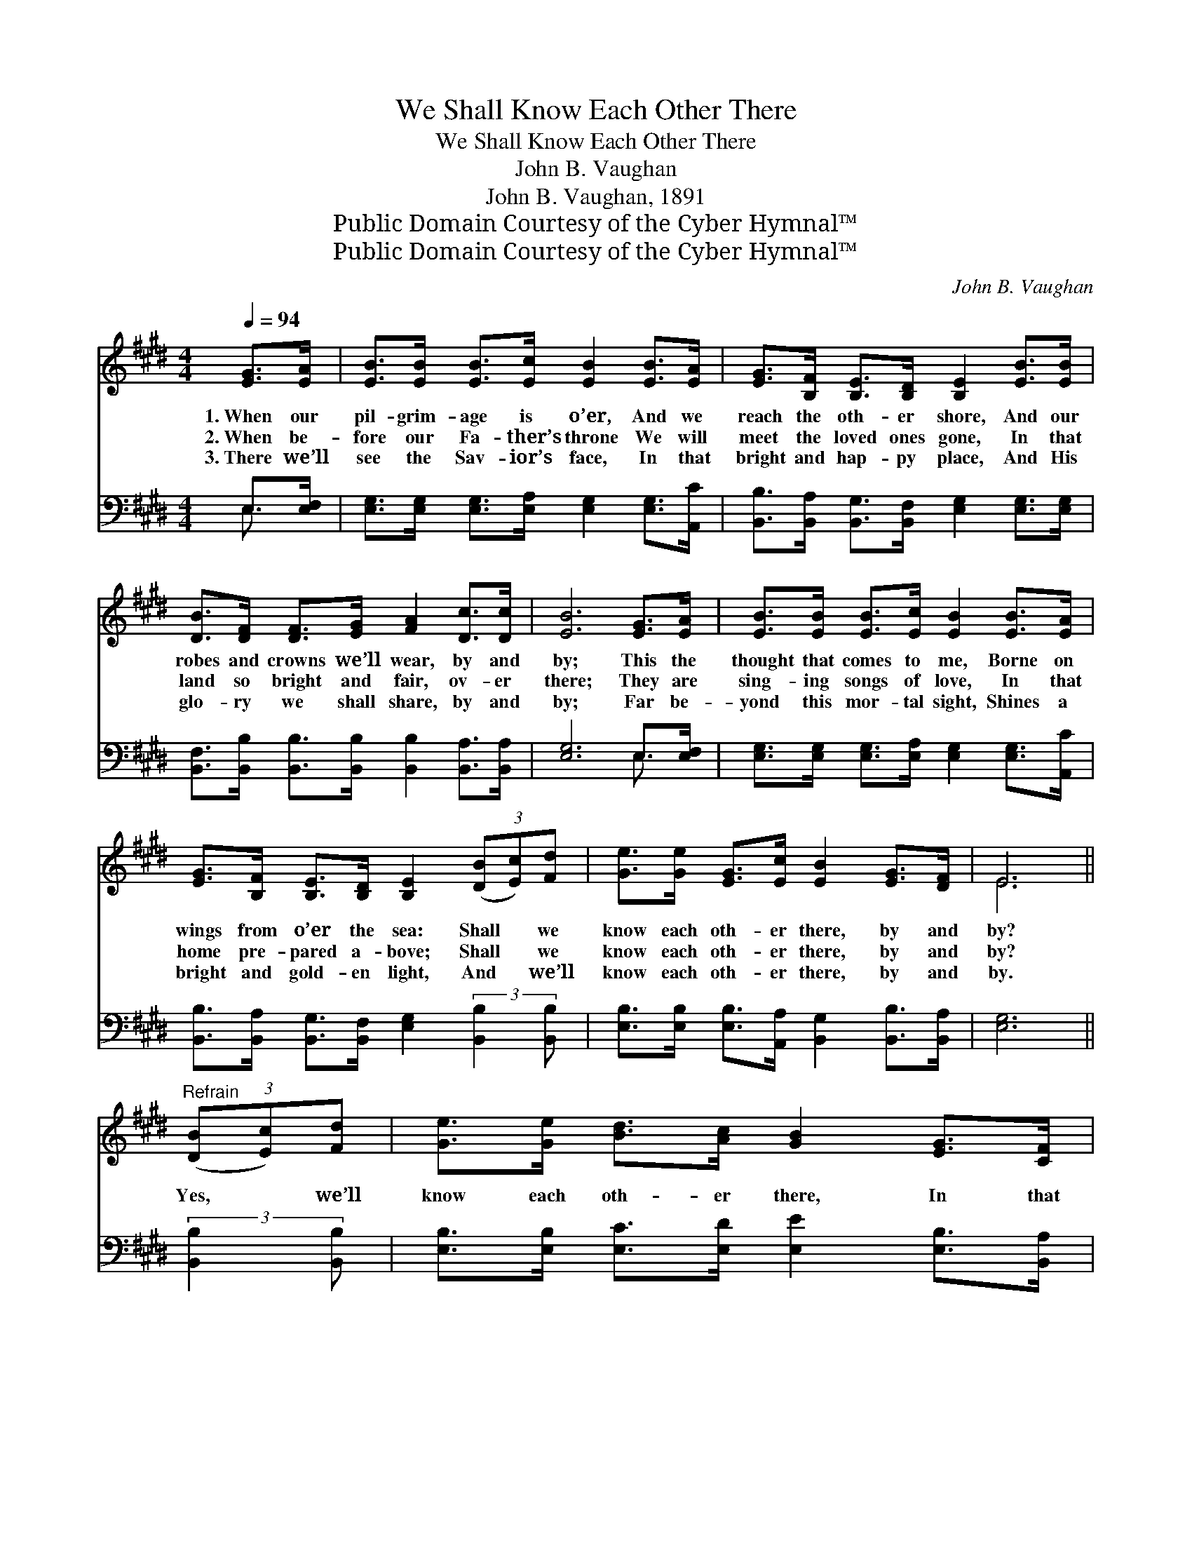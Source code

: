X:1
T:We Shall Know Each Other There
T:We Shall Know Each Other There
T:John B. Vaughan
T:John B. Vaughan, 1891
T:Public Domain Courtesy of the Cyber Hymnal™
T:Public Domain Courtesy of the Cyber Hymnal™
C:John B. Vaughan
Z:Public Domain
Z:Courtesy of the Cyber Hymnal™
%%score ( 1 2 ) ( 3 4 )
L:1/8
Q:1/4=94
M:4/4
K:E
V:1 treble 
V:2 treble 
V:3 bass 
V:4 bass 
V:1
 [EG]>[EA] | [EB]>[EB] [EB]>[Ec] [EB]2 [EB]>[EA] | [EG]>[B,F] [B,E]>[B,D] [B,E]2 [EB]>[EB] | %3
w: 1.~When our|pil- grim- age is o’er, And we|reach the oth- er shore, And our|
w: 2.~When be-|fore our Fa- ther’s throne We will|meet the loved ones gone, In that|
w: 3.~There we’ll|see the Sav- ior’s face, In that|bright and hap- py place, And His|
 [DB]>[DF] [DF]>[EG] [FA]2 [Dc]>[Dc] | [EB]6 [EG]>[EA] | [EB]>[EB] [EB]>[Ec] [EB]2 [EB]>[EA] | %6
w: robes and crowns we’ll wear, by and|by; This the|thought that comes to me, Borne on|
w: land so bright and fair, ov- er|there; They are|sing- ing songs of love, In that|
w: glo- ry we shall share, by and|by; Far be-|yond this mor- tal sight, Shines a|
 [EG]>[B,F] [B,E]>[B,D] [B,E]2 (3([DB][Ec])[Fd] | [Ge]>[Ge] [EG]>[Ec] [EB]2 [EG]>[DF] | E6 || %9
w: wings from o’er the sea: Shall * we|know each oth- er there, by and|by?|
w: home pre- pared a- bove; Shall * we|know each oth- er there, by and|by?|
w: bright and gold- en light, And * we’ll|know each oth- er there, by and|by.|
"^Refrain" (3([DB][Ec])[Fd] | [Ge]>[Ge] [Bd]>[Ac] [GB]2 [EG]>[CF] | %11
w: ||
w: Yes, * we’ll|know each oth- er there, In that|
w: ||
 [CE]>[CE] [CE]>[DF] [EG]2 (3([DB][Ec])[Fd] | [Ge]>[Ge] [EB]>[Ec] [EG]2 [EG]>E | %13
w: ||
w: home so bright and fair; Yes, * we’ll|know each oth- er there, by and|
w: ||
 [DB]6 (3([DB][Ec])[Fd] | [Ge]>[Ge] [EB]>[Ec] [EG]2 [EG]>[DF] | %15
w: ||
w: by; ’Tis * a|glor- ious thought to me, In that|
w: ||
 [CE]>[CE] [CE]>[DF] [EG]2 (3([DB][Ec])[Fd] | [Ge]>[Ge] [EG]>[Ec] [EB]2 [EG]>[DF] | E6 |] %18
w: |||
w: home be- yond the sea, We * shall|know each oth- er there, by and|by.|
w: |||
V:2
 x2 | x8 | x8 | x8 | x8 | x8 | x8 | x8 | E6 || x2 | x8 | x8 | x15/2 E/ | x8 | x8 | x8 | x8 | E6 |] %18
V:3
 E,>[E,F,] | [E,G,]>[E,G,] [E,G,]>[E,A,] [E,G,]2 [E,G,]>[A,,C] | %2
 [B,,B,]>[B,,A,] [B,,G,]>[B,,F,] [E,G,]2 [E,G,]>[E,G,] | %3
 [B,,F,]>[B,,B,] [B,,B,]>[B,,B,] [B,,B,]2 [B,,A,]>[B,,A,] | [E,G,]6 E,>[E,F,] | %5
 [E,G,]>[E,G,] [E,G,]>[E,A,] [E,G,]2 [E,G,]>[A,,C] | %6
 [B,,B,]>[B,,A,] [B,,G,]>[B,,F,] [E,G,]2 (3:2:2[B,,B,]2 [B,,B,] | %7
 [E,B,]>[E,B,] [E,B,]>[A,,A,] [B,,G,]2 [B,,B,]>[B,,A,] | [E,G,]6 || (3:2:2[B,,B,]2 [B,,B,] | %10
 [E,B,]>[E,B,] [E,C]>[E,D] [E,E]2 [E,B,]>[B,,A,] | %11
 [C,G,]>[C,G,] [C,G,]>[B,,B,] [E,B,]2 (3:2:2[B,,B,]2 [B,,B,] | %12
 [E,B,]>[E,B,] [E,G,]>[E,A,] [E,B,]2 [E,B,]>[E,G,] | [B,,F,]6 (3:2:2[B,,B,]2 [B,,B,] | %14
 [E,B,]>[E,B,] [E,G,]>[E,A,] [E,B,]2 [E,B,]>[B,,A,] | %15
 [C,G,]>[C,G,] [C,G,]>[B,,B,] [E,B,]2 (3:2:2[B,,B,]2 [B,,B,] | %16
 [E,B,]>[E,B,] [E,B,]>[A,,A,] [B,,G,]2 [B,,B,]>[B,,A,] | [E,G,]6 |] %18
V:4
 E,3/2 x/ | x8 | x8 | x8 | x6 E,3/2 x/ | x8 | x8 | x8 | x6 || x2 | x8 | x8 | x8 | x8 | x8 | x8 | %16
 x8 | x6 |] %18

